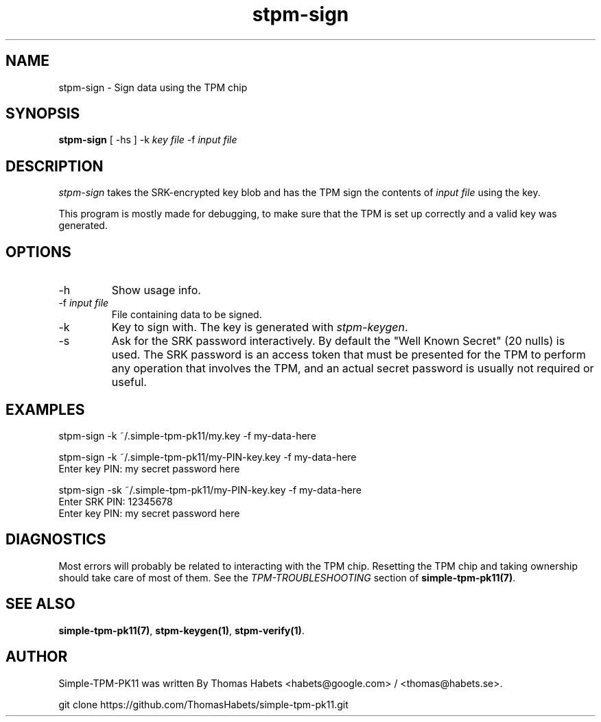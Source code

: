 .TH "stpm\-sign" "1" "1th December, 2013" "simple\-tpm\-pk11" ""
.SH "NAME"
stpm\-sign \- Sign data using the TPM chip
.PP 
.SH "SYNOPSIS"
\fBstpm\-sign\fP [ \-hs ] \-k \fIkey file\fP \-f \fIinput file\fP
.PP 
.SH "DESCRIPTION"
\fIstpm\-sign\fP takes the SRK\-encrypted key blob and has the TPM sign the
contents of \fIinput file\fP using the key\&.
.PP 
This program is mostly made for debugging, to make sure that the TPM
is set up correctly and a valid key was generated\&.
.PP 
.SH "OPTIONS"
.IP "\-h"
Show usage info\&.
.IP "\-f \fIinput file\fP"
File containing data to be signed\&.
.IP "\-k"
Key to sign with\&. The key is generated with \fIstpm\-keygen\fP\&.
.IP "\-s"
Ask for the SRK password interactively\&. By default the
\(dq\&Well Known Secret\(dq\& (20 nulls) is used\&. The SRK password is an
access token that must be presented for the TPM to perform any
operation that involves the TPM, and an actual secret password
is usually not required or useful\&.

.PP 
.SH "EXAMPLES"
.nf
.sp
.PP 
stpm\-sign \-k ~/\&.simple\-tpm\-pk11/my\&.key \-f my\-data\-here
.PP 
stpm\-sign \-k ~/\&.simple\-tpm\-pk11/my\-PIN\-key\&.key \-f my\-data\-here
Enter key PIN: my secret password here
.PP 
stpm\-sign \-sk ~/\&.simple\-tpm\-pk11/my\-PIN\-key\&.key \-f my\-data\-here
Enter SRK PIN: 12345678
Enter key PIN: my secret password here
.fi
.in
.PP 
.SH "DIAGNOSTICS"
Most errors will probably be related to interacting with the TPM chip\&.
Resetting the TPM chip and taking ownership should take care of most
of them\&. See the \fITPM\-TROUBLESHOOTING\fP section of
\fBsimple\-tpm\-pk11(7)\fP\&.
.PP 
.SH "SEE ALSO"
\fBsimple\-tpm\-pk11(7)\fP, \fBstpm\-keygen(1)\fP, \fBstpm\-verify(1)\fP\&.
.PP 
.SH "AUTHOR"
Simple\-TPM\-PK11 was written By Thomas Habets <habets@google\&.com>
/ <thomas@habets\&.se>\&.
.PP 
git clone https://github\&.com/ThomasHabets/simple\-tpm\-pk11\&.git
